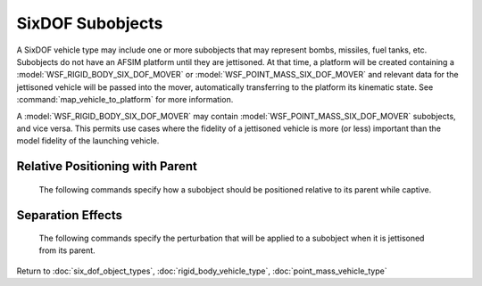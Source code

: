 .. ****************************************************************************
.. CUI
..
.. The Advanced Framework for Simulation, Integration, and Modeling (AFSIM)
..
.. The use, dissemination or disclosure of data in this file is subject to
.. limitation or restriction. See accompanying README and LICENSE for details.
.. ****************************************************************************

.. _SixDOF_Subobjects_Label:

SixDOF Subobjects
=================

A SixDOF vehicle type may include one or more subobjects that may represent bombs, missiles, fuel tanks, etc. Subobjects do not have an AFSIM platform until they are jettisoned. At that time, a platform will be created containing a :model:`WSF_RIGID_BODY_SIX_DOF_MOVER` or :model:`WSF_POINT_MASS_SIX_DOF_MOVER` and relevant data for the jettisoned vehicle will be passed into the mover, automatically transferring to the platform its kinematic state. See :command:`map_vehicle_to_platform` for more information.

A :model:`WSF_RIGID_BODY_SIX_DOF_MOVER` may contain :model:`WSF_POINT_MASS_SIX_DOF_MOVER` subobjects, and vice versa. This permits use cases where the fidelity of a jettisoned vehicle is more (or less) important than the model fidelity of the launching vehicle.

.. command:: subobject  <name> <derived_from_type_name> ... end_subobject

   Depending on the defining data, subobjects may effect the performance of their parent platform. For example, a bomb carried on an external pylon may produce additional drag on the parent. It is also possible for a subobject to contribute thrust forces to the parent (such as running Hound Dog missiles on a B-52 during takeoff, or having SRB thrust contribute to the total thrust of a Space Shuttle orbiter). In addition, subobjects will contribute mass properties and inertia to their parent.

   A subobject is always derived from a previously defined vehicle type. Although any parameter can be overridden, typical use involves setting relative positioning and separation effects for a subobject while using all other characteristics from the object type from which it was derived.   
   
   .. parsed-literal::

    subobject   missile1   AIM9L

       // `Relative Positioning with Parent`_
       parent_rel_x_ ...
       parent_rel_y_ ...
       parent_rel_z_ ...
       parent_rel_yaw_ ...
       parent_rel_pitch_ ...
       parent_rel_roll_ ...

       // `Separation Effects`_
       separation_vx_ ...
       separation_vy_ ...
       separation_vz_ ...
       separation_omega_x_ ...
       separation_omega_y_ ...
       separation_omega_z_ ...

    end_subobject

Relative Positioning with Parent
^^^^^^^^^^^^^^^^^^^^^^^^^^^^^^^^

   The following commands specify how a subobject should be positioned relative to its parent while captive.

   .. command:: parent_rel_x <length-value>

      This specifies the x-location of the object's reference point relative to the parent's reference point using the parent's body coordinate system.

      **Default**: 0.0

   .. command:: parent_rel_y <length-value>

      This specifies the y-location of the object's reference point relative to the parent's reference point using the parent's body coordinate system.

      **Default**: 0.0

   .. command:: parent_rel_z <length-value>

      This specifies the z-location of the object's reference point relative to the parent's reference point using the parent's body coordinate system.

      **Default**: 0.0

   .. command:: parent_rel_yaw <angle-value>

      This specifies the yaw of the object about its reference point relative to the parent's body coordinate system.

      **Default**: 0.0

   .. command:: parent_rel_pitch <angle-value>

      This specifies the pitch of the object about its reference point relative to the parent's body coordinate system.

      **Default**: 0.0

   .. command:: parent_rel_roll <angle-value>

      This specifies the roll of the object about its reference point relative to the parent's body coordinate system.

      **Default**: 0.0

Separation Effects
^^^^^^^^^^^^^^^^^^

   The following commands specify the perturbation that will be applied to a subobject when it is jettisoned from its parent.

   .. command:: separation_vx <length-value>

      This specifies the x-component of velocity (in parent body coordinates) that is imparted to the subobject when it separates from the parent.

      **Default**: 0.0

   .. command:: separation_vy <length-value>
   
      This specifies the y-component of velocity (in parent body coordinates) that is imparted to the subobject when it separates from the parent.

      **Default**: 0.0

   .. command:: separation_vz <length-value>
   
      This specifies the z-component of velocity (in parent body coordinates) that is imparted to the subobject when it separates from the parent.

      **Default**: 0.0

   .. command:: separation_omega_x <length-value>

      This specifies the x-component of angular velocity (in subobject body coordinates) that is imparted to the subobject when it separates from the parent.

      **Default**: 0.0

   .. command:: separation_omega_y <length-value>
   
      This specifies the y-component of angular velocity (in subobject body coordinates) that is imparted to the subobject when it separates from the parent.

      **Default**: 0.0

   .. command:: separation_omega_z <length-value>
   
      This specifies the z-component of angular velocity (in subobject body coordinates) that is imparted to the subobject when it separates from the parent.

      **Default**: 0.0
      
Return to :doc:`six_dof_object_types`, :doc:`rigid_body_vehicle_type`, :doc:`point_mass_vehicle_type`
